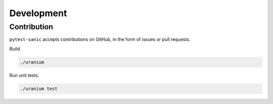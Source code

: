 ============
Development
============

------------
Contribution
------------

``pytest-sanic`` accepts contributions on GitHub, in the form of issues or pull requests.

Build.

.. code::

    ./uranium


Run unit tests.

.. code::

    ./uranium test
